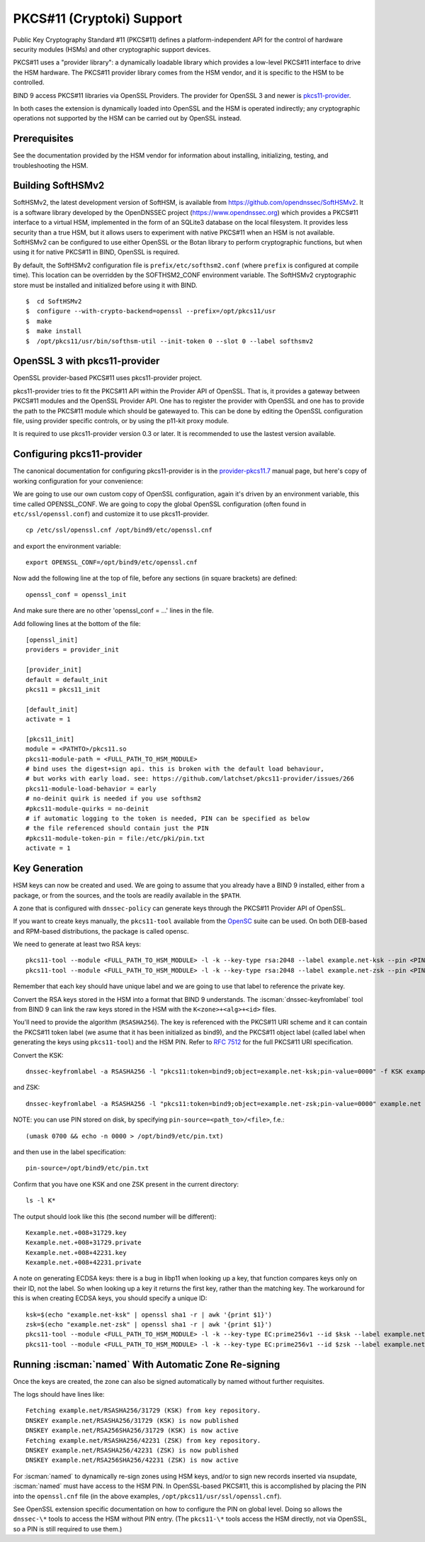 .. Copyright (C) Internet Systems Consortium, Inc. ("ISC")
..
.. SPDX-License-Identifier: MPL-2.0
..
.. This Source Code Form is subject to the terms of the Mozilla Public
.. License, v. 2.0.  If a copy of the MPL was not distributed with this
.. file, you can obtain one at https://mozilla.org/MPL/2.0/.
..
.. See the COPYRIGHT file distributed with this work for additional
.. information regarding copyright ownership.

.. _pkcs11:

PKCS#11 (Cryptoki) Support
~~~~~~~~~~~~~~~~~~~~~~~~~~

Public Key Cryptography Standard #11 (PKCS#11) defines a
platform-independent API for the control of hardware security modules
(HSMs) and other cryptographic support devices.

PKCS#11 uses a "provider library": a dynamically loadable
library which provides a low-level PKCS#11 interface to drive the HSM
hardware. The PKCS#11 provider library comes from the HSM vendor, and it
is specific to the HSM to be controlled.

BIND 9 access PKCS#11 libraries via OpenSSL Providers. The provider for
OpenSSL 3 and newer is `pkcs11-provider`_.

.. _`pkcs11-provider`: https://github.com/latchset/pkcs11-provider

In both cases the extension is dynamically loaded into OpenSSL and the HSM is
operated indirectly; any cryptographic operations not supported by the HSM can
be carried out by OpenSSL instead.

Prerequisites
^^^^^^^^^^^^^

See the documentation provided by the HSM vendor for information about
installing, initializing, testing, and troubleshooting the HSM.

Building SoftHSMv2
^^^^^^^^^^^^^^^^^^

SoftHSMv2, the latest development version of SoftHSM, is available from
https://github.com/opendnssec/SoftHSMv2. It is a software library
developed by the OpenDNSSEC project (https://www.opendnssec.org) which
provides a PKCS#11 interface to a virtual HSM, implemented in the form
of an SQLite3 database on the local filesystem. It provides less security
than a true HSM, but it allows users to experiment with native PKCS#11
when an HSM is not available. SoftHSMv2 can be configured to use either
OpenSSL or the Botan library to perform cryptographic functions, but
when using it for native PKCS#11 in BIND, OpenSSL is required.

By default, the SoftHSMv2 configuration file is ``prefix/etc/softhsm2.conf``
(where ``prefix`` is configured at compile time). This location can be
overridden by the SOFTHSM2_CONF environment variable. The SoftHSMv2
cryptographic store must be installed and initialized before using it
with BIND.

::

   $  cd SoftHSMv2
   $  configure --with-crypto-backend=openssl --prefix=/opt/pkcs11/usr
   $  make
   $  make install
   $  /opt/pkcs11/usr/bin/softhsm-util --init-token 0 --slot 0 --label softhsmv2

OpenSSL 3 with pkcs11-provider
^^^^^^^^^^^^^^^^^^^^^^^^^^^^^^

OpenSSL provider-based PKCS#11 uses pkcs11-provider project.

pkcs11-provider tries to fit the PKCS#11 API within the Provider API of OpenSSL.
That is, it provides a gateway between PKCS#11 modules and the OpenSSL Provider
API.  One has to register the provider with OpenSSL and one has to provide the
path to the PKCS#11 module which should be gatewayed to. This can be done by
editing the OpenSSL configuration file, using provider specific controls, or
by using the p11-kit proxy module.

It is required to use pkcs11-provider version 0.3 or later.  It is recommended
to use the lastest version available.

Configuring pkcs11-provider
^^^^^^^^^^^^^^^^^^^^^^^^^^^

The canonical documentation for configuring pkcs11-provider is in the
`provider-pkcs11.7`_ manual page, but here's copy of working configuration for
your convenience:

.. _`provider-pkcs11.7`: https://github.com/latchset/pkcs11-provider/blob/main/docs/provider-pkcs11.7.md

We are going to use our own custom copy of OpenSSL configuration, again it's
driven by an environment variable, this time called OPENSSL_CONF.  We are
going to copy the global OpenSSL configuration (often found in
``etc/ssl/openssl.conf``) and customize it to use pkcs11-provider.

::

   cp /etc/ssl/openssl.cnf /opt/bind9/etc/openssl.cnf

and export the environment variable:

::

   export OPENSSL_CONF=/opt/bind9/etc/openssl.cnf

Now add the following line at the top of file, before any sections (in square
brackets) are defined:

::

   openssl_conf = openssl_init

And make sure there are no other 'openssl_conf = ...' lines in the file.

Add following lines at the bottom of the file:

::

   [openssl_init]
   providers = provider_init

   [provider_init]
   default = default_init
   pkcs11 = pkcs11_init

   [default_init]
   activate = 1

   [pkcs11_init]
   module = <PATHTO>/pkcs11.so
   pkcs11-module-path = <FULL_PATH_TO_HSM_MODULE>
   # bind uses the digest+sign api. this is broken with the default load behaviour,
   # but works with early load. see: https://github.com/latchset/pkcs11-provider/issues/266
   pkcs11-module-load-behavior = early
   # no-deinit quirk is needed if you use softhsm2
   #pkcs11-module-quirks = no-deinit
   # if automatic logging to the token is needed, PIN can be specified as below
   # the file referenced should contain just the PIN
   #pkcs11-module-token-pin = file:/etc/pki/pin.txt
   activate = 1

Key Generation
^^^^^^^^^^^^^^

HSM keys can now be created and used.  We are going to assume that you already
have a BIND 9 installed, either from a package, or from the sources, and the
tools are readily available in the ``$PATH``.

A zone that is configured with ``dnssec-policy`` can generate keys through
the PKCS#11 Provider API of OpenSSL.

If you want to create keys manually, the ``pkcs11-tool`` available from the
`OpenSC`_ suite can be used. On both DEB-based and RPM-based distributions,
the package is called opensc.

.. _OpenSC: https://github.com/OpenSC/libp11

We need to generate at least two RSA keys:

::

   pkcs11-tool --module <FULL_PATH_TO_HSM_MODULE> -l -k --key-type rsa:2048 --label example.net-ksk --pin <PIN>
   pkcs11-tool --module <FULL_PATH_TO_HSM_MODULE> -l -k --key-type rsa:2048 --label example.net-zsk --pin <PIN>

Remember that each key should have unique label and we are going to use that
label to reference the private key.

Convert the RSA keys stored in the HSM into a format that BIND 9 understands.
The :iscman:`dnssec-keyfromlabel` tool from BIND 9 can link the raw keys stored in the
HSM with the ``K<zone>+<alg>+<id>`` files.

You'll need to provide the algorithm (``RSASHA256``). The key is referenced with
the PKCS#11 URI scheme and it can contain the PKCS#11 token label (we asume that
it has been initialized as bind9), and the PKCS#11 object label (called label
when generating the keys using ``pkcs11-tool``) and the HSM PIN. Refer to
:rfc:`7512` for the full PKCS#11 URI specification.

Convert the KSK:

::

   dnssec-keyfromlabel -a RSASHA256 -l "pkcs11:token=bind9;object=example.net-ksk;pin-value=0000" -f KSK example.net

and ZSK:

::

   dnssec-keyfromlabel -a RSASHA256 -l "pkcs11:token=bind9;object=example.net-zsk;pin-value=0000" example.net

NOTE: you can use PIN stored on disk, by specifying ``pin-source=<path_to>/<file>``, f.e.:

::

   (umask 0700 && echo -n 0000 > /opt/bind9/etc/pin.txt)

and then use in the label specification:

::

   pin-source=/opt/bind9/etc/pin.txt

Confirm that you have one KSK and one ZSK present in the current directory:

::

   ls -l K*

The output should look like this (the second number will be different):

::

   Kexample.net.+008+31729.key
   Kexample.net.+008+31729.private
   Kexample.net.+008+42231.key
   Kexample.net.+008+42231.private

A note on generating ECDSA keys: there is a bug in libp11 when looking up a key,
that function compares keys only on their ID, not the label. So when looking up
a key it returns the first key, rather than the matching key. The workaround for
this is when creating ECDSA keys, you should specify a unique ID:

::

   ksk=$(echo "example.net-ksk" | openssl sha1 -r | awk '{print $1}')
   zsk=$(echo "example.net-zsk" | openssl sha1 -r | awk '{print $1}')
   pkcs11-tool --module <FULL_PATH_TO_HSM_MODULE> -l -k --key-type EC:prime256v1 --id $ksk --label example.net-ksk --pin <PIN>
   pkcs11-tool --module <FULL_PATH_TO_HSM_MODULE> -l -k --key-type EC:prime256v1 --id $zsk --label example.net-zsk --pin <PIN>


Running :iscman:`named` With Automatic Zone Re-signing
^^^^^^^^^^^^^^^^^^^^^^^^^^^^^^^^^^^^^^^^^^^^^^^^^^^^^^

Once the keys are created, the zone can also be signed automatically by named
without further requisites.

The logs should have lines like:

::

   Fetching example.net/RSASHA256/31729 (KSK) from key repository.
   DNSKEY example.net/RSASHA256/31729 (KSK) is now published
   DNSKEY example.net/RSA256SHA256/31729 (KSK) is now active
   Fetching example.net/RSASHA256/42231 (ZSK) from key repository.
   DNSKEY example.net/RSASHA256/42231 (ZSK) is now published
   DNSKEY example.net/RSA256SHA256/42231 (ZSK) is now active

For :iscman:`named` to dynamically re-sign zones using HSM keys,
and/or to sign new records inserted via nsupdate, :iscman:`named` must
have access to the HSM PIN. In OpenSSL-based PKCS#11, this is
accomplished by placing the PIN into the ``openssl.cnf`` file (in the above
examples, ``/opt/pkcs11/usr/ssl/openssl.cnf``).

See OpenSSL extension specific documentation on how to configure the PIN on
global level. Doing so allows the ``dnssec-\*`` tools to access the HSM without
PIN entry. (The ``pkcs11-\*`` tools access the HSM directly, not via OpenSSL,
so a PIN is still required to use them.)
